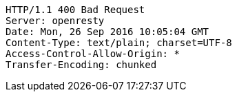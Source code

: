 [source,http,options="nowrap"]
----
HTTP/1.1 400 Bad Request
Server: openresty
Date: Mon, 26 Sep 2016 10:05:04 GMT
Content-Type: text/plain; charset=UTF-8
Access-Control-Allow-Origin: *
Transfer-Encoding: chunked

----